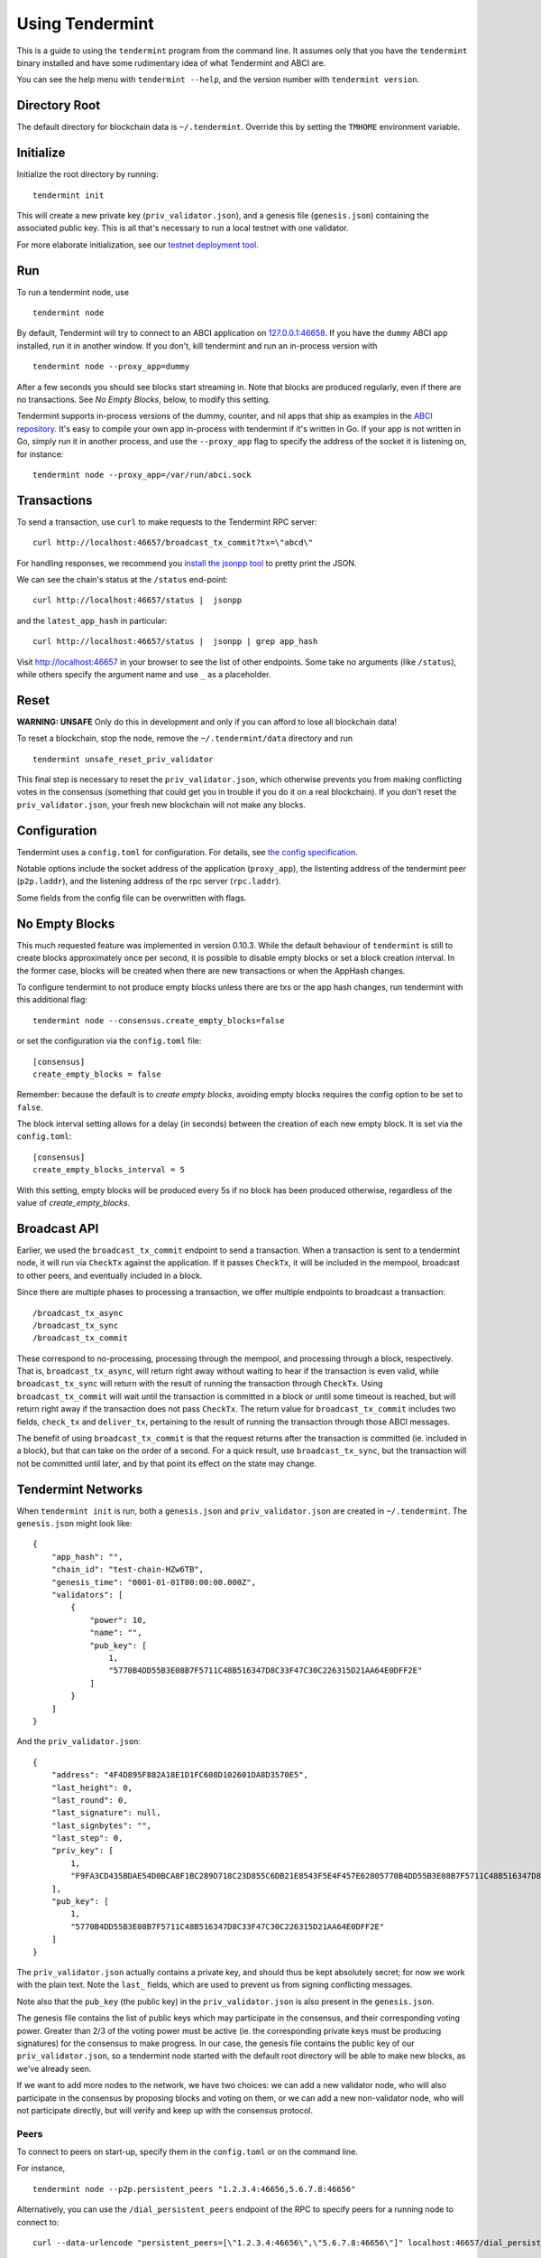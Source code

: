 Using Tendermint
================

This is a guide to using the ``tendermint`` program from the command
line. It assumes only that you have the ``tendermint`` binary installed
and have some rudimentary idea of what Tendermint and ABCI are.

You can see the help menu with ``tendermint --help``, and the version
number with ``tendermint version``.

Directory Root
--------------

The default directory for blockchain data is ``~/.tendermint``. Override
this by setting the ``TMHOME`` environment variable.

Initialize
----------

Initialize the root directory by running:

::

    tendermint init

This will create a new private key (``priv_validator.json``), and a
genesis file (``genesis.json``) containing the associated public key.
This is all that's necessary to run a local testnet with one validator.

For more elaborate initialization, see our `testnet deployment
tool <https://github.com/tendermint/tools/tree/master/mintnet-kubernetes>`__.

Run
---

To run a tendermint node, use

::

    tendermint node

By default, Tendermint will try to connect to an ABCI application on
`127.0.0.1:46658 <127.0.0.1:46658>`__. If you have the ``dummy`` ABCI
app installed, run it in another window. If you don't, kill tendermint
and run an in-process version with

::

    tendermint node --proxy_app=dummy

After a few seconds you should see blocks start streaming in. Note that
blocks are produced regularly, even if there are no transactions. See *No Empty Blocks*, below, to modify this setting.

Tendermint supports in-process versions of the dummy, counter, and nil
apps that ship as examples in the `ABCI
repository <https://github.com/tendermint/abci>`__. It's easy to compile
your own app in-process with tendermint if it's written in Go. If your
app is not written in Go, simply run it in another process, and use the
``--proxy_app`` flag to specify the address of the socket it is
listening on, for instance:

::

    tendermint node --proxy_app=/var/run/abci.sock

Transactions
------------

To send a transaction, use ``curl`` to make requests to the Tendermint
RPC server:

::

    curl http://localhost:46657/broadcast_tx_commit?tx=\"abcd\"

For handling responses, we recommend you `install the jsonpp
tool <http://jmhodges.github.io/jsonpp/>`__ to pretty print the JSON.

We can see the chain's status at the ``/status`` end-point:

::

    curl http://localhost:46657/status |  jsonpp

and the ``latest_app_hash`` in particular:

::

    curl http://localhost:46657/status |  jsonpp | grep app_hash

Visit http://localhost:46657 in your browser to see the list of other
endpoints. Some take no arguments (like ``/status``), while others
specify the argument name and use ``_`` as a placeholder.

Reset
-----

**WARNING: UNSAFE** Only do this in development and only if you can
afford to lose all blockchain data!

To reset a blockchain, stop the node, remove the ``~/.tendermint/data``
directory and run

::

    tendermint unsafe_reset_priv_validator

This final step is necessary to reset the ``priv_validator.json``, which
otherwise prevents you from making conflicting votes in the consensus
(something that could get you in trouble if you do it on a real
blockchain). If you don't reset the ``priv_validator.json``, your fresh
new blockchain will not make any blocks.

Configuration
-------------

Tendermint uses a ``config.toml`` for configuration. For details, see
`the config specification <./specification/configuration.html>`__.

Notable options include the socket address of the application
(``proxy_app``), the listenting address of the tendermint peer
(``p2p.laddr``), and the listening address of the rpc server
(``rpc.laddr``).

Some fields from the config file can be overwritten with flags.

No Empty Blocks
---------------

This much requested feature was implemented in version 0.10.3. While the default behaviour of ``tendermint`` is still to create blocks approximately once per second, it is possible to disable empty blocks or set a block creation interval. In the former case, blocks will be created when there are new transactions or when the AppHash changes.

To configure tendermint to not produce empty blocks unless there are txs or the app hash changes, 
run tendermint with this additional flag:

::

    tendermint node --consensus.create_empty_blocks=false

or set the configuration via the ``config.toml`` file:

::

    [consensus]
    create_empty_blocks = false

Remember: because the default is to *create empty blocks*, avoiding empty blocks requires the config option to be set to ``false``.

The block interval setting allows for a delay (in seconds) between the creation of each new empty block. It is set via the ``config.toml``:

::

    [consensus]
    create_empty_blocks_interval = 5

With this setting, empty blocks will be produced every 5s if no block has been produced otherwise,
regardless of the value of `create_empty_blocks`.


Broadcast API
-------------

Earlier, we used the ``broadcast_tx_commit`` endpoint to send a
transaction. When a transaction is sent to a tendermint node, it will
run via ``CheckTx`` against the application. If it passes ``CheckTx``,
it will be included in the mempool, broadcast to other peers, and
eventually included in a block.

Since there are multiple phases to processing a transaction, we offer
multiple endpoints to broadcast a transaction:

::

    /broadcast_tx_async
    /broadcast_tx_sync
    /broadcast_tx_commit

These correspond to no-processing, processing through the mempool, and
processing through a block, respectively. That is,
``broadcast_tx_async``, will return right away without waiting to hear
if the transaction is even valid, while ``broadcast_tx_sync`` will
return with the result of running the transaction through ``CheckTx``.
Using ``broadcast_tx_commit`` will wait until the transaction is
committed in a block or until some timeout is reached, but will return
right away if the transaction does not pass ``CheckTx``. The return
value for ``broadcast_tx_commit`` includes two fields, ``check_tx`` and
``deliver_tx``, pertaining to the result of running the transaction
through those ABCI messages.

The benefit of using ``broadcast_tx_commit`` is that the request returns
after the transaction is committed (ie. included in a block), but that
can take on the order of a second. For a quick result, use
``broadcast_tx_sync``, but the transaction will not be committed until
later, and by that point its effect on the state may change.

Tendermint Networks
-------------------

When ``tendermint init`` is run, both a ``genesis.json`` and
``priv_validator.json`` are created in ``~/.tendermint``. The
``genesis.json`` might look like:

::

    {
        "app_hash": "",
        "chain_id": "test-chain-HZw6TB",
        "genesis_time": "0001-01-01T00:00:00.000Z",
        "validators": [
            {
                "power": 10,
                "name": "",
                "pub_key": [
                    1,
                    "5770B4DD55B3E08B7F5711C48B516347D8C33F47C30C226315D21AA64E0DFF2E"
                ]
            }
        ]
    }

And the ``priv_validator.json``:

::

    {
        "address": "4F4D895F882A18E1D1FC608D102601DA8D3570E5",
        "last_height": 0,
        "last_round": 0,
        "last_signature": null,
        "last_signbytes": "",
        "last_step": 0,
        "priv_key": [
            1,
            "F9FA3CD435BDAE54D0BCA8F1BC289D718C23D855C6DB21E8543F5E4F457E62805770B4DD55B3E08B7F5711C48B516347D8C33F47C30C226315D21AA64E0DFF2E"
        ],
        "pub_key": [
            1,
            "5770B4DD55B3E08B7F5711C48B516347D8C33F47C30C226315D21AA64E0DFF2E"
        ]
    }

The ``priv_validator.json`` actually contains a private key, and should
thus be kept absolutely secret; for now we work with the plain text.
Note the ``last_`` fields, which are used to prevent us from signing
conflicting messages.

Note also that the ``pub_key`` (the public key) in the
``priv_validator.json`` is also present in the ``genesis.json``.

The genesis file contains the list of public keys which may participate
in the consensus, and their corresponding voting power. Greater than 2/3
of the voting power must be active (ie. the corresponding private keys
must be producing signatures) for the consensus to make progress. In our
case, the genesis file contains the public key of our
``priv_validator.json``, so a tendermint node started with the default
root directory will be able to make new blocks, as we've already seen.

If we want to add more nodes to the network, we have two choices: we can
add a new validator node, who will also participate in the consensus by
proposing blocks and voting on them, or we can add a new non-validator
node, who will not participate directly, but will verify and keep up
with the consensus protocol.

Peers
~~~~~

To connect to peers on start-up, specify them in the ``config.toml`` or
on the command line.

For instance,

::

    tendermint node --p2p.persistent_peers "1.2.3.4:46656,5.6.7.8:46656"

Alternatively, you can use the ``/dial_persistent_peers`` endpoint of the RPC to
specify peers for a running node to connect to:

::

    curl --data-urlencode "persistent_peers=[\"1.2.3.4:46656\",\"5.6.7.8:46656\"]" localhost:46657/dial_persistent_peers

Additionally, the peer-exchange protocol can be enabled using the
``--pex`` flag, though this feature is `still under
development <https://github.com/tendermint/tendermint/issues/598>`__. If
``--pex`` is enabled, peers will gossip about known peers and form a
more resilient network.

Adding a Non-Validator
~~~~~~~~~~~~~~~~~~~~~~

Adding a non-validator is simple. Just copy the original
``genesis.json`` to ``~/.tendermint`` on the new machine and start the
node, specifying persistent_peers as necessary. If no persistent_peers are specified, the node
won't make any blocks, because it's not a validator, and it won't hear
about any blocks, because it's not connected to the other peer.

Adding a Validator
~~~~~~~~~~~~~~~~~~

The easiest way to add new validators is to do it in the
``genesis.json``, before starting the network. For instance, we could
make a new ``priv_validator.json``, and copy it's ``pub_key`` into the
above genesis.

We can generate a new ``priv_validator.json`` with the command:

::

    tendermint gen_validator

Now we can update our genesis file. For instance, if the new
``priv_validator.json`` looks like:

::

    {
            "address": "AC379688105901436A34A65F185C115B8BB277A1",
            "last_height": 0,
            "last_round": 0,
            "last_signature": null,
            "last_signbytes": "",
            "last_step": 0,
            "priv_key": [
                    1,
                    "0D2ED337D748ADF79BE28559B9E59EBE1ABBA0BAFE6D65FCB9797985329B950C8F2B5AACAACC9FCE41881349743B0CFDE190DF0177744568D4E82A18F0B7DF94"
            ],
            "pub_key": [
                    1,
                    "8F2B5AACAACC9FCE41881349743B0CFDE190DF0177744568D4E82A18F0B7DF94"
            ]
    }

then the new ``genesis.json`` will be:

::

    {
        "app_hash": "",
        "chain_id": "test-chain-HZw6TB",
        "genesis_time": "0001-01-01T00:00:00.000Z",
        "validators": [
            {
                "power": 10,
                "name": "",
                "pub_key": [
                    1,
                    "5770B4DD55B3E08B7F5711C48B516347D8C33F47C30C226315D21AA64E0DFF2E"
                ]
            },
            {
                "power": 10,
                "name": "",
                "pub_key": [
                    1,
                    "8F2B5AACAACC9FCE41881349743B0CFDE190DF0177744568D4E82A18F0B7DF94"
                ]
            }
        ]
    }

Update the ``genesis.json`` in ``~/.tendermint``. Copy the genesis file
and the new ``priv_validator.json`` to the ``~/.tendermint`` on a new
machine.

Now run ``tendermint node`` on both machines, and use either
``--p2p.persistent_peers`` or the ``/dial_persistent_peers`` to get them to peer up. They
should start making blocks, and will only continue to do so as long as
both of them are online.

To make a Tendermint network that can tolerate one of the validators
failing, you need at least four validator nodes (> 2/3).

Updating validators in a live network is supported but must be
explicitly programmed by the application developer. See the `application
developers guide <./app-development.html>`__ for more
details.

Local Network
~~~~~~~~~~~~~

To run a network locally, say on a single machine, you must change the
``_laddr`` fields in the ``config.toml`` (or using the flags) so that
the listening addresses of the various sockets don't conflict.
Additionally, you must set ``addrbook_strict=false`` in the
``config.toml``, otherwise Tendermint's p2p library will deny making
connections to peers with the same IP address.

Upgrading
~~~~~~~~~

The tendermint development cycle includes a lot of breaking changes. Upgrading from
an old version to a new version usually means throwing away the chain data. Try out
the `tm-migrate <https://github.com/hxzqlh/tm-tools>`__ tool written by @hxqlh if
you are keen to preserve the state of your chain when upgrading to newer versions.

